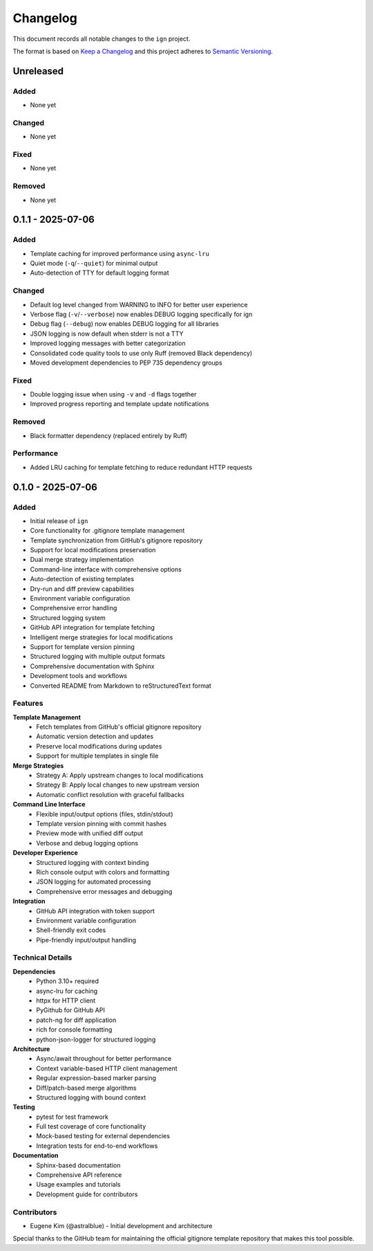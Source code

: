 Changelog
=========

This document records all notable changes to the ``ign`` project.

The format is based on `Keep a Changelog`_ and this project adheres to
`Semantic Versioning`_.

.. _Keep a Changelog: https://keepachangelog.com/en/1.0.0/
.. _Semantic Versioning: https://semver.org/spec/v2.0.0.html

Unreleased
----------

Added
~~~~~

- None yet

Changed
~~~~~~~

- None yet

Fixed
~~~~~

- None yet

Removed
~~~~~~~

- None yet

0.1.1 - 2025-07-06
------------------

Added
~~~~~

- Template caching for improved performance using ``async-lru``
- Quiet mode (``-q``/``--quiet``) for minimal output
- Auto-detection of TTY for default logging format

Changed
~~~~~~~

- Default log level changed from WARNING to INFO for better user experience
- Verbose flag (``-v``/``--verbose``) now enables DEBUG logging specifically for ign
- Debug flag (``--debug``) now enables DEBUG logging for all libraries
- JSON logging is now default when stderr is not a TTY
- Improved logging messages with better categorization
- Consolidated code quality tools to use only Ruff (removed Black dependency)
- Moved development dependencies to PEP 735 dependency groups

Fixed
~~~~~

- Double logging issue when using ``-v`` and ``-d`` flags together
- Improved progress reporting and template update notifications

Removed
~~~~~~~

- Black formatter dependency (replaced entirely by Ruff)

Performance
~~~~~~~~~~~

- Added LRU caching for template fetching to reduce redundant HTTP requests

0.1.0 - 2025-07-06
-----------

Added
~~~~~

- Initial release of ``ign``
- Core functionality for .gitignore template management
- Template synchronization from GitHub's gitignore repository
- Support for local modifications preservation
- Dual merge strategy implementation
- Command-line interface with comprehensive options
- Auto-detection of existing templates
- Dry-run and diff preview capabilities
- Environment variable configuration
- Comprehensive error handling
- Structured logging system
- GitHub API integration for template fetching
- Intelligent merge strategies for local modifications
- Support for template version pinning
- Structured logging with multiple output formats
- Comprehensive documentation with Sphinx
- Development tools and workflows
- Converted README from Markdown to reStructuredText format

Features
~~~~~~~~

**Template Management**
    - Fetch templates from GitHub's official gitignore repository
    - Automatic version detection and updates
    - Preserve local modifications during updates
    - Support for multiple templates in single file

**Merge Strategies**
    - Strategy A: Apply upstream changes to local modifications
    - Strategy B: Apply local changes to new upstream version
    - Automatic conflict resolution with graceful fallbacks

**Command Line Interface**
    - Flexible input/output options (files, stdin/stdout)
    - Template version pinning with commit hashes
    - Preview mode with unified diff output
    - Verbose and debug logging options

**Developer Experience**
    - Structured logging with context binding
    - Rich console output with colors and formatting
    - JSON logging for automated processing
    - Comprehensive error messages and debugging

**Integration**
    - GitHub API integration with token support
    - Environment variable configuration
    - Shell-friendly exit codes
    - Pipe-friendly input/output handling

Technical Details
~~~~~~~~~~~~~~~~~

**Dependencies**
    - Python 3.10+ required
    - async-lru for caching
    - httpx for HTTP client
    - PyGithub for GitHub API
    - patch-ng for diff application
    - rich for console formatting
    - python-json-logger for structured logging

**Architecture**
    - Async/await throughout for better performance
    - Context variable-based HTTP client management
    - Regular expression-based marker parsing
    - Diff/patch-based merge algorithms
    - Structured logging with bound context

**Testing**
    - pytest for test framework
    - Full test coverage of core functionality
    - Mock-based testing for external dependencies
    - Integration tests for end-to-end workflows

**Documentation**
    - Sphinx-based documentation
    - Comprehensive API reference
    - Usage examples and tutorials
    - Development guide for contributors

Contributors
~~~~~~~~~~~~

- Eugene Kim (@astralblue) - Initial development and architecture

Special thanks to the GitHub team for maintaining the official gitignore
template repository that makes this tool possible.